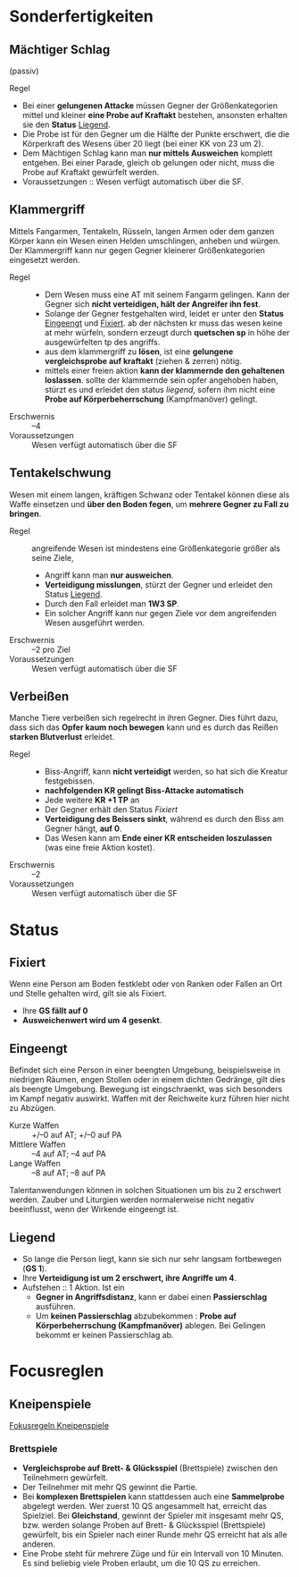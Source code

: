 * Sonderfertigkeiten
** Mächtiger Schlag
   :PROPERTIES:
   :CUSTOM_ID: sf-ms
   :END:
   (passiv)
   - Regel ::
   - Bei einer *gelungenen Attacke* müssen Gegner der Größenkategorien mittel und kleiner
     *eine Probe auf Kraftakt* bestehen, ansonsten erhalten sie den *Status* [[#st-li][Liegend]].
   - Die Probe ist für den Gegner um die Hälfte der Punkte erschwert,
     die die Körperkraft des Wesens über 20 liegt (bei einer KK von 23 um 2).
   - Dem Mächtigen Schlag kann man *nur mittels Ausweichen* komplett entgehen.
     Bei einer Parade, gleich ob gelungen oder nicht, muss die Probe auf Kraftakt gewürfelt werden.
   - Voraussetzungen :: Wesen verfügt automatisch über die SF.
** Klammergriff
   :PROPERTIES:
   :CUSTOM_ID: sf-kg
   :END:
   Mittels Fangarmen, Tentakeln, Rüsseln, langen Armen oder dem ganzen Körper
   kann ein Wesen einen Helden umschlingen, anheben und würgen.
   Der Klammergriff kann nur gegen Gegner kleinerer Größenkategorien eingesetzt werden.
   - Regel ::
     - Dem Wesen muss eine AT mit seinem Fangarm gelingen.
       Kann der Gegner sich *nicht verteidigen, hält der Angreifer ihn fest*.
     - Solange der Gegner festgehalten wird, leidet er unter den *Status* [[#st-ei][Eingeengt]] und [[#st-fi][Fixiert]].
       ab der nächsten kr muss das wesen keine at mehr würfeln,
       sondern erzeugt durch *quetschen sp* in höhe der ausgewürfelten tp des angriffs.
     - aus dem klammergriff zu *lösen*, ist eine *gelungene vergleichsprobe auf kraftakt*
       (ziehen & zerren) nötig.
     - mittels einer freien aktion *kann der klammernde den gehaltenen loslassen*.
       sollte der klammernde sein opfer angehoben haben, stürzt es und erleidet den status [[*liegend][liegend]],
       sofern ihm nicht eine *Probe auf Körperbeherrschung* (Kampfmanöver) gelingt.
   - Erschwernis :: –4
   - Voraussetzungen :: Wesen verfügt automatisch über die SF
** Tentakelschwung
   Wesen mit einem langen, kräftigen Schwanz oder Tentakel können diese als
   Waffe einsetzen und *über den Boden fegen*, um *mehrere Gegner zu Fall zu bringen*.
   - Regel :: angreifende Wesen ist mindestens eine Größenkategorie größer als seine Ziele,
     - Angriff kann man *nur ausweichen*.
     - *Verteidigung misslungen*, stürzt der Gegner und erleidet den Status [[#st-li][Liegend]].
     - Durch den Fall erleidet man *1W3 SP*.
     - Ein solcher Angriff kann nur gegen Ziele vor dem angreifenden Wesen ausgeführt werden.
   - Erschwernis :: –2 pro Ziel
   - Voraussetzungen :: Wesen verfügt automatisch über die SF
** Verbeißen
   Manche Tiere verbeißen sich regelrecht in ihren Gegner. Dies führt dazu, dass
   sich das *Opfer kaum noch bewegen* kann und es durch das Reißen *starken Blutverlust* erleidet.
   - Regel ::
     - Biss-Angriff, kann *nicht verteidigt* werden, so hat sich die Kreatur festgebissen.
     - *nachfolgenden KR gelingt Biss-Attacke automatisch*
     - Jede weitere *KR +1 TP* an 
     - Der Gegner erhält den Status [[*Fixiert][Fixiert]]
     - *Verteidigung des Beissers sinkt*, während es durch den Biss am Gegner hängt, *auf 0*.
     - Das Wesen kann am *Ende einer KR entscheiden loszulassen* (was eine freie Aktion kostet).
   - Erschwernis :: –2
   - Voraussetzungen :: Wesen verfügt automatisch über die SF
* Status
** Fixiert
   :PROPERTIES:
   :CUSTOM_ID: st-fi
   :END:
   Wenn eine Person am Boden festklebt oder von Ranken oder Fallen an Ort und
   Stelle gehalten wird, gilt sie als Fixiert.
   - Ihre *GS fällt auf 0*
   - *Ausweichenwert wird um 4 gesenkt*.
** Eingeengt
   :PROPERTIES:
   :CUSTOM_ID: st-ei
   :END:
   Befindet sich eine Person in einer beengten Umgebung, beispielsweise in
   niedrigen Räumen, engen Stollen oder in einem dichten Gedränge, gilt dies als
   beengte Umgebung. Bewegung ist eingschraenkt, was sich besonders im Kampf
   negativ auswirkt. Waffen mit der Reichweite kurz führen hier nicht zu Abzügen.
   - Kurze Waffen :: +/–0 auf AT; +/–0 auf PA
   - Mittlere Waffen :: –4 auf AT; –4 auf PA
   - Lange Waffen :: –8 auf AT; –8 auf PA
   Talentanwendungen können in solchen Situationen um bis zu 2 erschwert werden.
   Zauber und Liturgien werden normalerweise nicht negativ beeinflusst, wenn der Wirkende eingeengt ist.
** Liegend
   :PROPERTIES:
   :CUSTOM_ID: st-li
   :END:
   - So lange die Person liegt, kann sie sich nur sehr langsam fortbewegen (*GS 1*).
   - Ihre *Verteidigung ist um 2 erschwert, ihre Angriffe um 4*.
   - Aufstehen :: 1 Aktion. Ist ein
     - *Gegner in Angriffsdistanz*, kann er dabei einen *Passierschlag* ausführen.
     - Um *keinen Passierschlag* abzubekommen : *Probe auf Körperbeherrschung (Kampfmanöver)* ablegen.
       Bei Gelingen bekommt er keinen Passierschlag ab.
* Focusreglen
** Kneipenspiele
   [[https://ulisses-regelwiki.de/index.php/Fokus_Kneipenspiele.html][Fokusregeln Kneipenspiele]]
*** Brettspiele
    :PROPERTIES:
    :CUSTOM_ID: fr-bs
    :END:
    - *Vergleichsprobe auf Brett- & Glücksspiel* (Brettspiele) zwischen den Teilnehmern gewürfelt.
    - Der Teilnehmer mit mehr QS gewinnt die Partie.
    - Bei *komplexen Brettspielen* kann stattdessen auch eine *Sammelprobe* abgelegt werden.
      Wer zuerst 10 QS angesammelt hat, erreicht das Spielziel.
      Bei *Gleichstand*, gewinnt der Spieler mit insgesamt mehr QS, 
      bzw. werden solange Proben auf Brett- & Glücksspiel (Brettspiele) gewürfelt,
      bis ein Spieler nach einer Runde mehr QS erreicht hat als alle anderen.
    - Eine Probe steht für mehrere Züge und für ein Intervall von 10 Minuten.
      Es sind beliebig viele Proben erlaubt, um die 10 QS zu erreichen.
